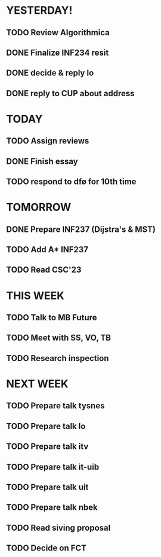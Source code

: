 * YESTERDAY!
** TODO Review Algorithmica
** DONE Finalize INF234 resit
** DONE decide & reply lo
** DONE reply to CUP about address
* TODAY
** TODO Assign reviews
** DONE Finish essay
** TODO respond to dfø for 10th time
* TOMORROW
** DONE Prepare INF237 (Dijstra's & MST)
** TODO Add A* INF237
** TODO Read CSC'23
* THIS WEEK
** TODO Talk to MB Future
** TODO Meet with SS, VO, TB
** TODO Research inspection
* NEXT WEEK
** TODO Prepare talk tysnes
** TODO Prepare talk lo
** TODO Prepare talk itv
** TODO Prepare talk it-uib
** TODO Prepare talk uit
** TODO Prepare talk nbek
** TODO Read siving proposal
** TODO Decide on FCT
